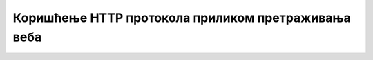 Коришћење HTTP протокола приликом претраживања веба
===================================================